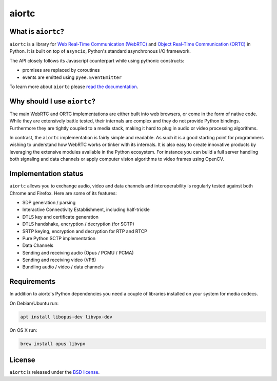 aiortc
======

|rtd| |pypi-v| |pypi-pyversions| |pypi-l| |travis| |coveralls|

.. |rtd| image:: https://readthedocs.org/projects/aiortc/badge/?version=latest
   :target: https://aiortc.readthedocs.io/

.. |pypi-v| image:: https://img.shields.io/pypi/v/aiortc.svg
    :target: https://pypi.python.org/pypi/aiortc

.. |pypi-pyversions| image:: https://img.shields.io/pypi/pyversions/aiortc.svg
    :target: https://pypi.python.org/pypi/aiortc

.. |pypi-l| image:: https://img.shields.io/pypi/l/aiortc.svg
    :target: https://pypi.python.org/pypi/aiortc

.. |travis| image:: https://img.shields.io/travis/jlaine/aiortc.svg
    :target: https://travis-ci.org/jlaine/aiortc

.. |coveralls| image:: https://img.shields.io/coveralls/jlaine/aiortc.svg
    :target: https://coveralls.io/github/jlaine/aiortc

What is ``aiortc``?
-------------------

``aiortc`` is a library for `Web Real-Time Communication (WebRTC)`_ and
`Object Real-Time Communication (ORTC)`_ in Python. It is built on top of
``asyncio``, Python's standard asynchronous I/O framework.

The API closely follows its Javascript counterpart while using pythonic
constructs:

- promises are replaced by coroutines
- events are emitted using ``pyee.EventEmitter``

To learn more about ``aiortc`` please `read the documentation`_.

.. _Web Real-Time Communication (WebRTC): https://webrtc.org/
.. _Object Real-Time Communication (ORTC): https://ortc.org/
.. _read the documentation: https://aiortc.readthedocs.io/en/latest/

Why should I use ``aiortc``?
----------------------------

The main WebRTC and ORTC implementations are either built into web browsers,
or come in the form of native code. While they are extensively battle tested,
their internals are complex and they do not provide Python bindings.
Furthermore they are tightly coupled to a media stack, making it hard to plug
in audio or video processing algorithms.

In contrast, the ``aiortc`` implementation is fairly simple and readable. As
such it is a good starting point for programmers wishing to understand how
WebRTC works or tinker with its internals. It is also easy to create innovative
products by leveraging the extensive modules available in the Python ecosystem.
For instance you can build a full server handling both signaling and data
channels or apply computer vision algorithms to video frames using OpenCV.

Implementation status
---------------------

``aiortc`` allows you to exchange audio, video and data channels and
interoperability is regularly tested against both Chrome and Firefox. Here are
some of its features:

- SDP generation / parsing
- Interactive Connectivity Establishment, including half-trickle
- DTLS key and certificate generation
- DTLS handshake, encryption / decryption (for SCTP)
- SRTP keying, encryption and decryption for RTP and RTCP
- Pure Python SCTP implementation
- Data Channels
- Sending and receiving audio (Opus / PCMU / PCMA)
- Sending and receiving video (VP8)
- Bundling audio / video / data channels

Requirements
------------

In addition to aiortc's Python dependencies you need a couple of libraries
installed on your system for media codecs.

On Debian/Ubuntu run:

.. code:: bash

    apt install libopus-dev libvpx-dev

On OS X run:

.. code:: bash

    brew install opus libvpx

License
-------

``aiortc`` is released under the `BSD license`_.

.. _BSD license: https://aiortc.readthedocs.io/en/latest/license.html
